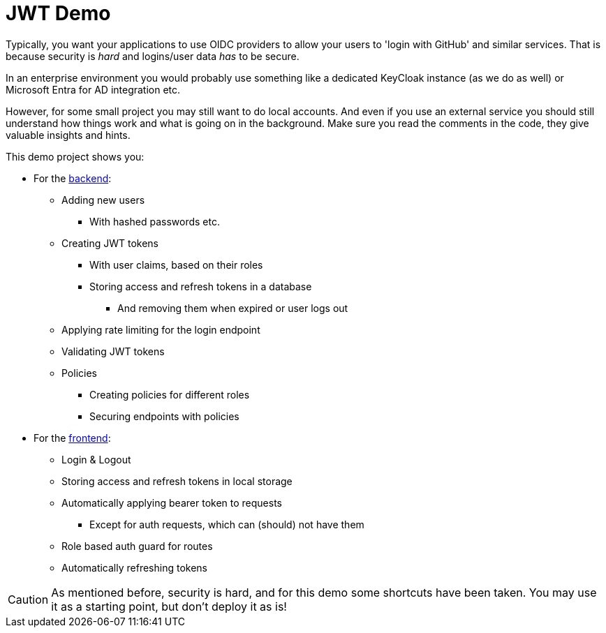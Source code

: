 :icons: font

= JWT Demo

Typically, you want your applications to use OIDC providers to allow your users to 'login with GitHub' and similar services.
That is because security is _hard_ and logins/user data _has_ to be secure.

In an enterprise environment you would probably use something like a dedicated KeyCloak instance (as we do as well) or Microsoft Entra for AD integration etc.

However, for some small project you may still want to do local accounts.
And even if you use an external service you should still understand how things work and what is going on in the background.
Make sure you read the comments in the code, they give valuable insights and hints.

This demo project shows you:

* For the link:backend[backend]:
** Adding new users
*** With hashed passwords etc.
** Creating JWT tokens
*** With user claims, based on their roles
*** Storing access and refresh tokens in a database
**** And removing them when expired or user logs out
** Applying rate limiting for the login endpoint
** Validating JWT tokens
** Policies
*** Creating policies for different roles
*** Securing endpoints with policies
* For the link:frontend[frontend]:
** Login & Logout
** Storing access and refresh tokens in local storage
** Automatically applying bearer token to requests
*** Except for auth requests, which can (should) not have them
** Role based auth guard for routes
** Automatically refreshing tokens

CAUTION: As mentioned before, security is hard, and for this demo some shortcuts have been taken. You may use it as a starting point, but don't deploy it as is!